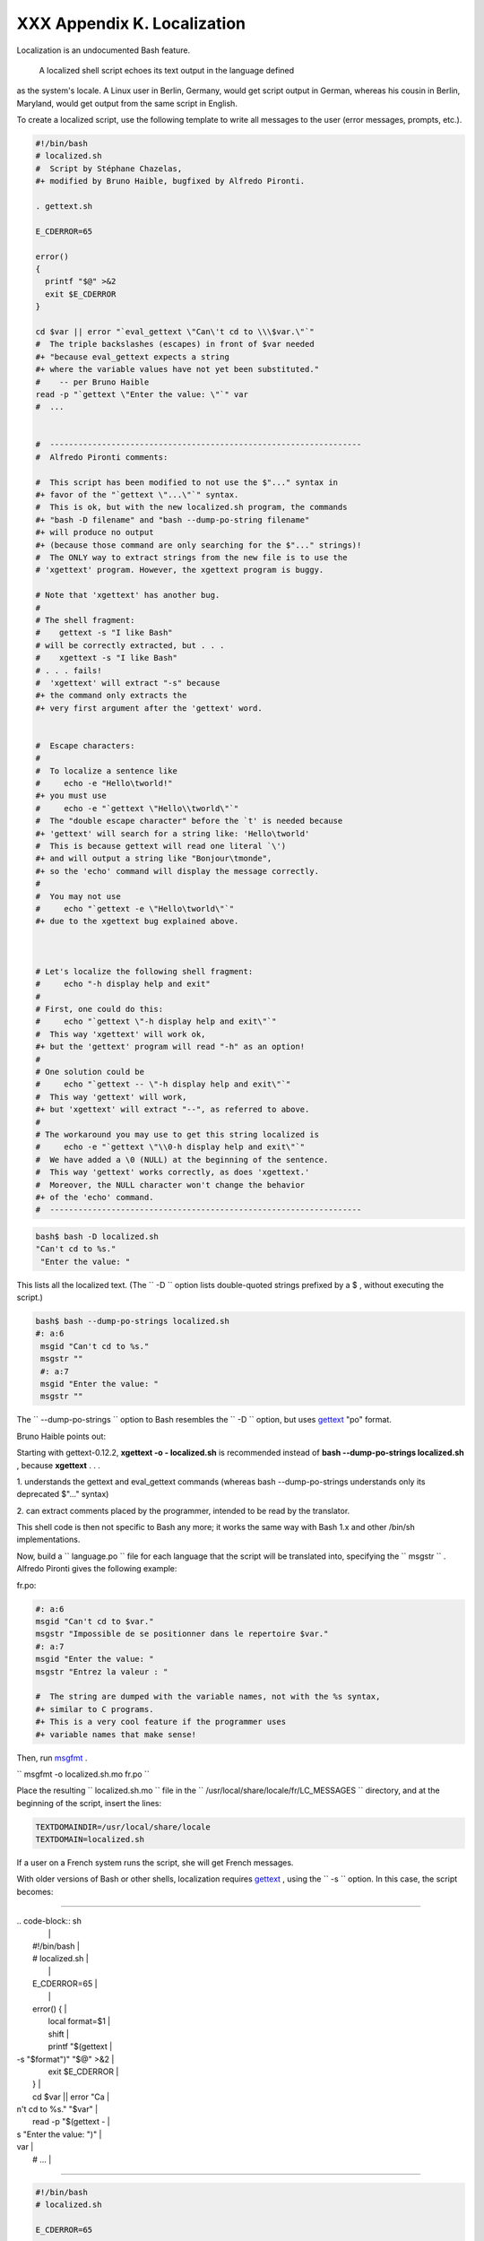 
#############################
XXX  Appendix K. Localization
#############################

Localization is an undocumented Bash feature.

 A localized shell script echoes its text output in the language defined
as the system's locale. A Linux user in Berlin, Germany, would get
script output in German, whereas his cousin in Berlin, Maryland, would
get output from the same script in English.

To create a localized script, use the following template to write all
messages to the user (error messages, prompts, etc.).


.. code-block:: sh

    #!/bin/bash
    # localized.sh
    #  Script by Stéphane Chazelas,
    #+ modified by Bruno Haible, bugfixed by Alfredo Pironti.

    . gettext.sh

    E_CDERROR=65

    error()
    {
      printf "$@" >&2
      exit $E_CDERROR
    }

    cd $var || error "`eval_gettext \"Can\'t cd to \\\$var.\"`"
    #  The triple backslashes (escapes) in front of $var needed
    #+ "because eval_gettext expects a string
    #+ where the variable values have not yet been substituted."
    #    -- per Bruno Haible
    read -p "`gettext \"Enter the value: \"`" var
    #  ...


    #  ------------------------------------------------------------------
    #  Alfredo Pironti comments:

    #  This script has been modified to not use the $"..." syntax in
    #+ favor of the "`gettext \"...\"`" syntax.
    #  This is ok, but with the new localized.sh program, the commands
    #+ "bash -D filename" and "bash --dump-po-string filename"
    #+ will produce no output
    #+ (because those command are only searching for the $"..." strings)!
    #  The ONLY way to extract strings from the new file is to use the
    # 'xgettext' program. However, the xgettext program is buggy.

    # Note that 'xgettext' has another bug.
    #
    # The shell fragment:
    #    gettext -s "I like Bash"
    # will be correctly extracted, but . . .
    #    xgettext -s "I like Bash"
    # . . . fails!
    #  'xgettext' will extract "-s" because
    #+ the command only extracts the
    #+ very first argument after the 'gettext' word.


    #  Escape characters:
    #
    #  To localize a sentence like
    #     echo -e "Hello\tworld!"
    #+ you must use
    #     echo -e "`gettext \"Hello\\tworld\"`"
    #  The "double escape character" before the `t' is needed because
    #+ 'gettext' will search for a string like: 'Hello\tworld'
    #  This is because gettext will read one literal `\')
    #+ and will output a string like "Bonjour\tmonde",
    #+ so the 'echo' command will display the message correctly.
    #
    #  You may not use
    #     echo "`gettext -e \"Hello\tworld\"`"
    #+ due to the xgettext bug explained above.



    # Let's localize the following shell fragment:
    #     echo "-h display help and exit"
    #
    # First, one could do this:
    #     echo "`gettext \"-h display help and exit\"`"
    #  This way 'xgettext' will work ok,
    #+ but the 'gettext' program will read "-h" as an option!
    #
    # One solution could be
    #     echo "`gettext -- \"-h display help and exit\"`"
    #  This way 'gettext' will work,
    #+ but 'xgettext' will extract "--", as referred to above.
    #
    # The workaround you may use to get this string localized is
    #     echo -e "`gettext \"\\0-h display help and exit\"`"
    #  We have added a \0 (NULL) at the beginning of the sentence.
    #  This way 'gettext' works correctly, as does 'xgettext.'
    #  Moreover, the NULL character won't change the behavior
    #+ of the 'echo' command.
    #  ------------------------------------------------------------------




.. code-block:: sh

    bash$ bash -D localized.sh
    "Can't cd to %s."
     "Enter the value: "



This lists all the localized text. (The ``     -D    `` option lists
double-quoted strings prefixed by a $ , without executing the script.)


.. code-block:: sh

    bash$ bash --dump-po-strings localized.sh
    #: a:6
     msgid "Can't cd to %s."
     msgstr ""
     #: a:7
     msgid "Enter the value: "
     msgstr ""



The ``     --dump-po-strings    `` option to Bash resembles the
``     -D    `` option, but uses `gettext <textproc.html#GETTEXTREF>`__
"po" format.



|Note|

Bruno Haible points out:

Starting with gettext-0.12.2, **xgettext -o - localized.sh** is
recommended instead of **bash --dump-po-strings localized.sh** , because
**xgettext** . . .

1. understands the gettext and eval\_gettext commands (whereas bash
--dump-po-strings understands only its deprecated $"..." syntax)

2. can extract comments placed by the programmer, intended to be read by
the translator.

This shell code is then not specific to Bash any more; it works the same
way with Bash 1.x and other /bin/sh implementations.




Now, build a ``      language.po     `` file for each language that the
script will be translated into, specifying the
``             msgstr           `` . Alfredo Pironti gives the following
example:

fr.po:


.. code-block:: sh

    #: a:6
    msgid "Can't cd to $var."
    msgstr "Impossible de se positionner dans le repertoire $var."
    #: a:7
    msgid "Enter the value: "
    msgstr "Entrez la valeur : "

    #  The string are dumped with the variable names, not with the %s syntax,
    #+ similar to C programs.
    #+ This is a very cool feature if the programmer uses
    #+ variable names that make sense!



Then, run `msgfmt <textproc.html#MSGFMTREF>`__ .

``             msgfmt -o localized.sh.mo fr.po           ``

Place the resulting ``      localized.sh.mo     `` file in the
``      /usr/local/share/locale/fr/LC_MESSAGES     `` directory, and at
the beginning of the script, insert the lines:


.. code-block:: sh

    TEXTDOMAINDIR=/usr/local/share/locale
    TEXTDOMAIN=localized.sh



If a user on a French system runs the script, she will get French
messages.



|Note|

With older versions of Bash or other shells, localization requires
`gettext <textproc.html#GETTEXTREF>`__ , using the
``         -s        `` option. In this case, the script becomes:

----------------------------------------------------------------------------------

| .. code-block:: sh
|                          |
|     #!/bin/bash          |
|     # localized.sh       |
|                          |
|     E_CDERROR=65         |
|                          |
|     error() {            |
|       local format=$1    |
|       shift              |
|       printf "$(gettext  |
| -s "$format")" "$@" >&2  |
|       exit $E_CDERROR    |
|     }                    |
|     cd $var || error "Ca |
| n't cd to %s." "$var"    |
|     read -p "$(gettext - |
| s "Enter the value: ")"  |
| var                      |
|     # ...                |

----------------------------------------------------------------------------------



.. code-block:: sh

    #!/bin/bash
    # localized.sh

    E_CDERROR=65

    error() {
      local format=$1
      shift
      printf "$(gettext -s "$format")" "$@" >&2
      exit $E_CDERROR
    }
    cd $var || error "Can't cd to %s." "$var"
    read -p "$(gettext -s "Enter the value: ")" var
    # ...


.. code-block:: sh

    #!/bin/bash
    # localized.sh

    E_CDERROR=65

    error() {
      local format=$1
      shift
      printf "$(gettext -s "$format")" "$@" >&2
      exit $E_CDERROR
    }
    cd $var || error "Can't cd to %s." "$var"
    read -p "$(gettext -s "Enter the value: ")" var
    # ...




The ``      TEXTDOMAIN     `` and ``      TEXTDOMAINDIR     `` variables
need to be set and exported to the environment. This should be done
within the script itself.

---

This appendix written by Stéphane Chazelas, with modifications suggested
by Alfredo Pironti, and by Bruno Haible, maintainer of GNU
`gettext <textproc.html#GETTEXTREF>`__ .


.. |Note| image:: ../images/note.gif

